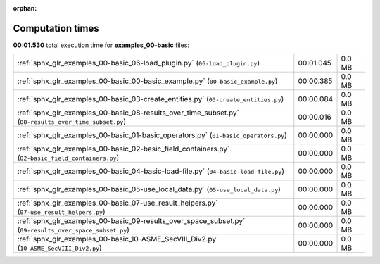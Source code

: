 
:orphan:

.. _sphx_glr_examples_00-basic_sg_execution_times:

Computation times
=================
**00:01.530** total execution time for **examples_00-basic** files:

+---------------------------------------------------------------------------------------------------------+-----------+--------+
| :ref:`sphx_glr_examples_00-basic_06-load_plugin.py` (``06-load_plugin.py``)                             | 00:01.045 | 0.0 MB |
+---------------------------------------------------------------------------------------------------------+-----------+--------+
| :ref:`sphx_glr_examples_00-basic_00-basic_example.py` (``00-basic_example.py``)                         | 00:00.385 | 0.0 MB |
+---------------------------------------------------------------------------------------------------------+-----------+--------+
| :ref:`sphx_glr_examples_00-basic_03-create_entities.py` (``03-create_entities.py``)                     | 00:00.084 | 0.0 MB |
+---------------------------------------------------------------------------------------------------------+-----------+--------+
| :ref:`sphx_glr_examples_00-basic_08-results_over_time_subset.py` (``08-results_over_time_subset.py``)   | 00:00.016 | 0.0 MB |
+---------------------------------------------------------------------------------------------------------+-----------+--------+
| :ref:`sphx_glr_examples_00-basic_01-basic_operators.py` (``01-basic_operators.py``)                     | 00:00.000 | 0.0 MB |
+---------------------------------------------------------------------------------------------------------+-----------+--------+
| :ref:`sphx_glr_examples_00-basic_02-basic_field_containers.py` (``02-basic_field_containers.py``)       | 00:00.000 | 0.0 MB |
+---------------------------------------------------------------------------------------------------------+-----------+--------+
| :ref:`sphx_glr_examples_00-basic_04-basic-load-file.py` (``04-basic-load-file.py``)                     | 00:00.000 | 0.0 MB |
+---------------------------------------------------------------------------------------------------------+-----------+--------+
| :ref:`sphx_glr_examples_00-basic_05-use_local_data.py` (``05-use_local_data.py``)                       | 00:00.000 | 0.0 MB |
+---------------------------------------------------------------------------------------------------------+-----------+--------+
| :ref:`sphx_glr_examples_00-basic_07-use_result_helpers.py` (``07-use_result_helpers.py``)               | 00:00.000 | 0.0 MB |
+---------------------------------------------------------------------------------------------------------+-----------+--------+
| :ref:`sphx_glr_examples_00-basic_09-results_over_space_subset.py` (``09-results_over_space_subset.py``) | 00:00.000 | 0.0 MB |
+---------------------------------------------------------------------------------------------------------+-----------+--------+
| :ref:`sphx_glr_examples_00-basic_10-ASME_SecVIII_Div2.py` (``10-ASME_SecVIII_Div2.py``)                 | 00:00.000 | 0.0 MB |
+---------------------------------------------------------------------------------------------------------+-----------+--------+
